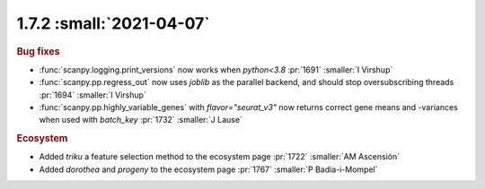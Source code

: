 1.7.2 :small:`2021-04-07`
~~~~~~~~~~~~~~~~~~~~~~~~~

.. rubric:: Bug fixes

- :func:`scanpy.logging.print_versions` now works when `python<3.8` :pr:`1691` :smaller:`I Virshup`
- :func:`scanpy.pp.regress_out` now uses `joblib` as the parallel backend, and should stop oversubscribing threads :pr:`1694` :smaller:`I Virshup`
- :func:`scanpy.pp.highly_variable_genes` with `flavor="seurat_v3"` now returns correct gene means and -variances when used with `batch_key` :pr:`1732` :smaller:`J Lause`

.. rubric:: Ecosystem

- Added `triku` a feature selection method to the ecosystem page :pr:`1722` :smaller:`AM Ascensión`
- Added `dorothea` and `progeny` to the ecosystem page :pr:`1767` :smaller:`P Badia-i-Mompel`
